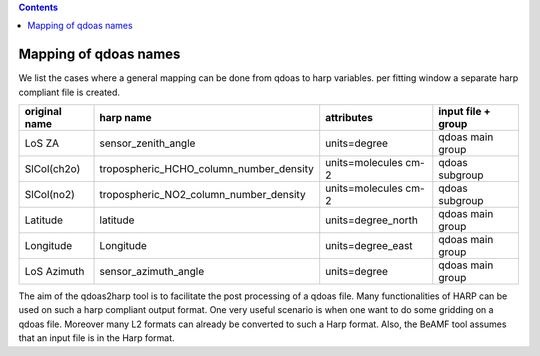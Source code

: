 .. contents::
   :depth: 2
..

Mapping of qdoas names
=======================
We list the cases where a general mapping can be done from qdoas to harp
variables.
per fitting window a separate harp compliant file is created. 

.. list-table::
   :header-rows: 1

   - 

      - original name
      - harp name
      - attributes
      - input file + group
   - 

      - LoS ZA
      - sensor_zenith_angle
      - units=degree
      - qdoas main group
   - 

      - SlCol(ch2o)
      - tropospheric_HCHO_column_number_density
      - units=molecules cm-2
      - qdoas subgroup
   - 

      - SlCol(no2)
      - tropospheric_NO2_column_number_density
      - units=molecules cm-2
      - qdoas subgroup
   - 

      - Latitude
      - latitude
      - units=degree_north
      - qdoas main group
   - 

      - Longitude
      - Longitude
      - units=degree_east
      - qdoas main group
   - 

      - LoS Azimuth
      - sensor_azimuth_angle
      - units=degree
      - qdoas main group
  


The aim of the qdoas2harp tool is to facilitate the post processing of a qdoas file. Many functionalities of HARP can be used on such a harp compliant output format. One very useful scenario is when
one want to do some gridding on a qdoas file. Moreover many L2 formats can already be converted to such a Harp format.  Also, the BeAMF tool assumes that an input file is in the Harp format. 
